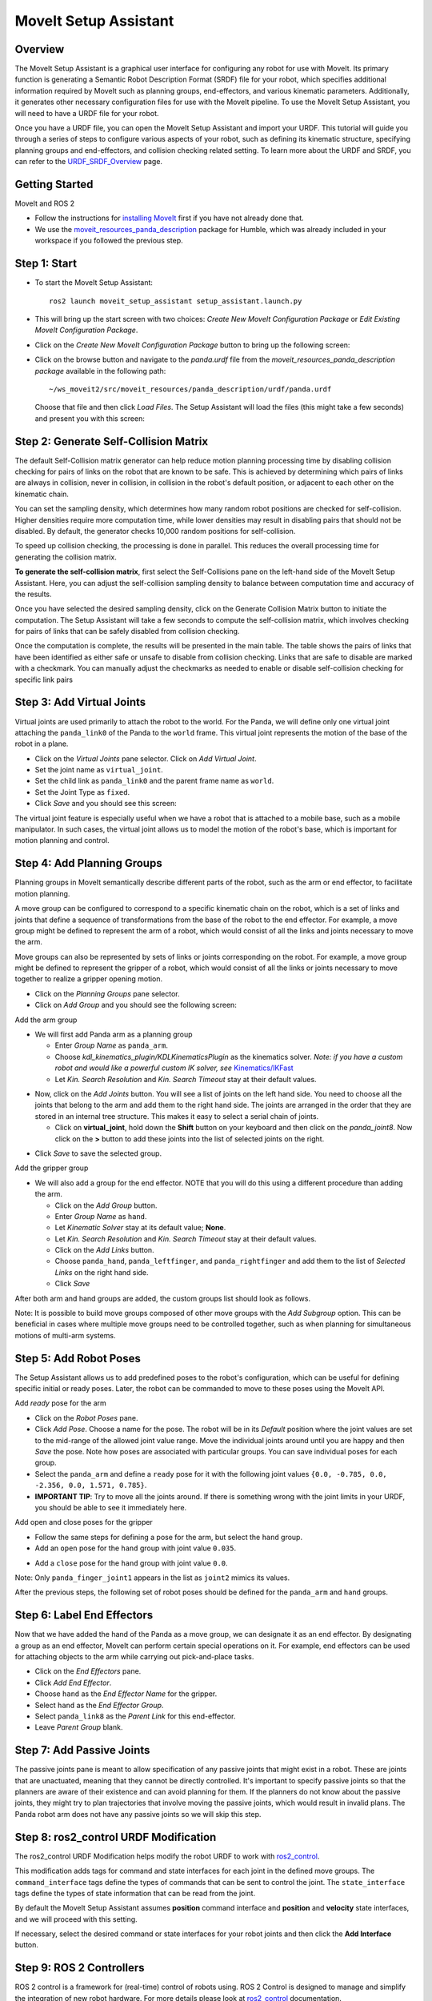 MoveIt Setup Assistant
========================

.. image:: setup_assistant_launch.png
   :width: 700px
   :align: center

Overview
--------
The MoveIt Setup Assistant is a graphical user interface for configuring any robot for use with MoveIt. Its primary function is generating a Semantic Robot Description Format (SRDF) file for your robot, which specifies additional information required by MoveIt such as planning groups, end-effectors, and various kinematic parameters. Additionally, it generates other necessary configuration files for use with the MoveIt pipeline.
To use the MoveIt Setup Assistant, you will need to have a URDF file for your robot.

Once you have a URDF file, you can open the MoveIt Setup Assistant and import your URDF. This tutorial will guide you through a series of steps to configure various aspects of your robot, such as defining its kinematic structure, specifying planning groups and end-effectors, and collision checking related setting. To learn more about the URDF and SRDF, you can refer to the `URDF_SRDF_Overview <https://moveit.picknik.ai/humble/doc/examples/urdf_srdf/urdf_srdf_tutorial.html#>`_ page.

Getting Started
---------------

MoveIt and ROS 2

* Follow the instructions for `installing MoveIt <https://moveit.picknik.ai/humble/doc/tutorials/getting_started/getting_started.html>`_
  first if you have not already done that.

* We use the `moveit_resources_panda_description <https://github.com/ros-planning/moveit_resources/tree/humble/panda_description/urdf>`_
  package for Humble, which was already included in your workspace if you followed the previous step.

Step 1: Start
-------------

* To start the MoveIt Setup Assistant: ::

   ros2 launch moveit_setup_assistant setup_assistant.launch.py

* This will bring up the start screen with two choices: *Create New
  MoveIt Configuration Package* or *Edit Existing MoveIt
  Configuration Package*.

* Click on the *Create New MoveIt Configuration Package* button to
  bring up the following screen:

.. image:: setup_assistant_create_package.png
   :width: 700px
   :align: center

* Click on the browse button and navigate to the *panda.urdf* file
  from the *moveit_resources_panda_description package* available in the following path: :: 
   
   ~/ws_moveit2/src/moveit_resources/panda_description/urdf/panda.urdf
   
   
  Choose that file and then click *Load Files*. The
  Setup Assistant will load the files (this might take a few seconds)
  and present you with this screen:

.. image:: setup_assistant_load_panda_urdf.png
   :width: 700px
   :align: center

Step 2: Generate Self-Collision Matrix
--------------------------------------

The default Self-Collision matrix generator can help reduce motion planning processing time
by disabling collision checking for pairs of links on the robot that are known to be safe.
This is achieved by determining which pairs of links are always in collision, never in collision,
in collision in the robot's default position, or adjacent to each other on the kinematic chain.

You can set the sampling density, which determines how many random robot positions are checked for self-collision.
Higher densities require more computation time, while lower densities may result in disabling pairs that should not be disabled.
By default, the generator checks 10,000 random positions for self-collision.

To speed up collision checking, the processing is done in parallel.
This reduces the overall processing time for generating the collision matrix.

**To generate the self-collision matrix**, first select the Self-Collisions pane on the left-hand side of the MoveIt Setup Assistant.
Here, you can adjust the self-collision sampling density to balance between computation time and accuracy of the results.

Once you have selected the desired sampling density, click on the Generate Collision Matrix button to initiate the computation.
The Setup Assistant will take a few seconds to compute the self-collision matrix, which involves checking for pairs of links that can be safely disabled from collision checking.

.. image:: collision_matrix/setup_assistant_panda_collision_matrix.png
   :width: 700px
   :align: center

Once the computation is complete, the results will be presented in the main table. The table shows the pairs of links that have been identified as either safe or unsafe to disable from collision checking.
Links that are safe to disable are marked with a checkmark. You can manually adjust the checkmarks as needed to enable or disable self-collision checking for specific link pairs

.. image:: collision_matrix/setup_assistant_panda_collision_matrix_done.png
   :width: 700px
   :align: center

Step 3: Add Virtual Joints
--------------------------
Virtual joints are used primarily to attach the robot to the world.
For the Panda, we will define only one virtual joint attaching the ``panda_link0``
of the Panda to the ``world`` frame. This virtual joint represents the motion of the base of the robot in a plane.


* Click on the *Virtual Joints* pane selector. Click on *Add Virtual Joint*.

* Set the joint name as ``virtual_joint``.

* Set the child link as ``panda_link0`` and the parent frame name as ``world``.

* Set the Joint Type as ``fixed``.

* Click *Save* and you should see this screen:

.. image:: setup_assistant_panda_virtual_joints.png
   :width: 700px
   :align: center

The virtual joint feature is especially useful when we have a robot that is attached to a mobile base,
such as a mobile manipulator. In such cases, the virtual joint allows us to model the motion
of the robot's base, which is important for motion planning and control.


Step 4: Add Planning Groups
---------------------------

Planning groups in MoveIt semantically describe different parts of the robot, 
such as the arm or end effector, to facilitate motion planning.

A move group can be configured to correspond to a specific kinematic chain on the robot,
which is a set of links and joints that define a sequence of transformations from the base of the robot to the end effector.
For example, a move group might be defined to represent the arm of a robot, which would consist of all the links and joints necessary to move the arm.

Move groups can also be represented by sets of links or joints corresponding on the robot.
For example, a move group might be defined to represent the gripper of a robot, which would consist of all the links or joints necessary to move together to realize a gripper opening motion.

* Click on the *Planning Groups* pane selector.

* Click on *Add Group* and you should see the following screen:

.. image:: planning_groups/setup_assistant_panda_planning_groups.png
   :width: 700px
   :align: center

Add the arm group

* We will first add Panda arm as a planning group

  * Enter *Group Name* as ``panda_arm``.

  * Choose *kdl_kinematics_plugin/KDLKinematicsPlugin* as the
    kinematics solver. *Note: if you have a custom robot and would
    like a powerful custom IK solver, see* `Kinematics/IKFast <https://moveit.picknik.ai/humble/doc/examples/ikfast/ikfast_tutorial.html>`_

  * Let *Kin. Search Resolution* and *Kin. Search Timeout* stay at
    their default values.

.. image:: planning_groups/setup_assistant_panda_arm_group.png
   :width: 700px
   :align: center

* Now, click on the *Add Joints* button. You will see a
  list of joints on the left hand side. You need to choose all the
  joints that belong to the arm and add them to the right hand
  side. The joints are arranged in the order that they are stored in
  an internal tree structure. This makes it easy to select a serial
  chain of joints.

  * Click on **virtual_joint**, hold down the **Shift**
    button on your keyboard and then click on the
    *panda_joint8*. Now click on the **>** button to add these
    joints into the list of selected joints on the right.

.. image:: planning_groups/setup_assistant_panda_arm_group_joints.png 
   :width: 700px
   :align: center

* Click *Save* to save the selected group.

.. image:: planning_groups/setup_assistant_panda_arm_group_saved.png
   :width: 700px
   :align: center

Add the gripper group

.. image:: planning_groups/setup_assistant_panda_hand_group.png
   :width: 700px
   :align: center

* We will also add a group for the end
  effector. NOTE that you will do this using a different procedure
  than adding the arm.

  * Click on the *Add Group* button.

  * Enter *Group Name* as ``hand``.

  * Let *Kinematic Solver* stay at its default value; **None**.

  * Let *Kin. Search Resolution* and *Kin. Search Timeout* stay at their default values.

  * Click on the *Add Links* button.

  * Choose ``panda_hand``, ``panda_leftfinger``, and ``panda_rightfinger`` and add them
    to the list of *Selected Links* on the right hand side.

  * Click *Save*

.. image:: planning_groups/setup_assistant_panda_hand_group_links.png 
   :width: 700px
   :align: center

After both arm and hand groups are added, the custom groups list should look as follows. 

.. image:: planning_groups/setup_assistant_panda_planning_groups_done.png
   :width: 700px
   :align: center


Note: It is possible to build move groups composed of other move groups with the *Add Subgroup* option.
This can be beneficial in cases where multiple move groups need to be controlled together, such as when planning for simultaneous motions of multi-arm systems.

Step 5: Add Robot Poses
-----------------------

The Setup Assistant allows us to add predefined poses to the robot's configuration, 
which can be useful for defining specific initial or ready poses. 
Later, the robot can be commanded to move to these poses using the MoveIt API.

Add *ready* pose for the arm 

* Click on the *Robot Poses* pane.

* Click *Add Pose*. Choose a name for the pose. The robot will be in
  its *Default* position where the joint values are set to the
  mid-range of the allowed joint value range. Move the individual
  joints around until you are happy and then *Save* the pose. Note
  how poses are associated with particular groups. You can save
  individual poses for each group.

* Select the ``panda_arm`` and define a ``ready`` pose for it with the following joint values ``{0.0, -0.785, 0.0, -2.356, 0.0, 1.571, 0.785}``.

* **IMPORTANT TIP**: Try to move all the joints around. If there is
  something wrong with the joint limits in your URDF, you should be able
  to see it immediately here.

.. image:: predefined_poses/setup_assistant_panda_predefined_arm_pose.png
   :width: 700px

Add open and close poses for the gripper

* Follow the same steps for defining a pose for the arm, but select the ``hand`` group. 

* Add an ``open`` pose for the ``hand`` group with joint value ``0.035``.

.. image:: predefined_poses/setup_assistant_panda_predefined_hand_open_pose.png
   :width: 700px

* Add a ``close`` pose for the ``hand`` group with joint value ``0.0``.

.. image:: predefined_poses/setup_assistant_panda_predefined_hand_close_pose.png
   :width: 700px

Note: Only ``panda_finger_joint1`` appears in the list as ``joint2`` mimics its values.

After the previous steps, the following set of robot poses should be defined for the ``panda_arm`` and ``hand`` groups.

.. image:: predefined_poses/setup_assistant_panda_predefined_poses_done.png
   :width: 700px

Step 6: Label End Effectors
---------------------------

Now that we have added the hand of the Panda as a move group, we can designate it
as an end effector. By designating a group as an end effector, MoveIt can perform certain special operations on it.
For example, end effectors can be used for attaching objects to the arm while carrying out pick-and-place tasks.

* Click on the *End Effectors* pane.

* Click *Add End Effector*.

* Choose ``hand`` as the *End Effector Name* for the gripper.

* Select ``hand`` as the *End Effector Group*.

* Select ``panda_link8`` as the *Parent Link* for this end-effector.

* Leave *Parent Group* blank.

.. image:: setup_assistant_panda_add_end_effector.png
   :width: 700px

Step 7: Add Passive Joints
--------------------------

The passive joints pane is meant to allow specification of any passive
joints that might exist in a robot. These are joints that are unactuated, 
meaning that they cannot be directly controlled. It's important to specify
passive joints so that the planners are aware of their existence and can avoid
planning for them. If the planners do not know about the passive joints, they 
might try to plan trajectories that involve moving the passive joints, which would
result in invalid plans. The Panda robot arm does not have any passive joints so we will skip this step.

Step 8: ros2_control URDF Modification
--------------------------------------

The ros2_control URDF Modification helps modify the robot URDF to work with 
`ros2_control <https://control.ros.org/master/index.html>`_.

This modification adds tags for command and state interfaces for each joint in the defined move groups. 
The ``command_interface`` tags define the types of commands that can be sent to control the joint.
The ``state_interface`` tags define the types of state information that can be read from the joint.

By default the MoveIt Setup Assistant assumes **position** command interface 
and **position** and **velocity** state interfaces, and we will proceed with this setting. 

.. image:: ros2_control/setup_assistant_ros2_control_tags.png
   :width: 700px

If necessary, select the desired command or state interfaces for your robot joints and 
then click the **Add Interface** button.

Step 9: ROS 2 Controllers
-------------------------

ROS 2 control is a framework for (real-time) control of robots using. 
ROS 2 Control is designed to manage and simplify the integration of new robot hardware. 
For more details please look at `ros2_control <https://control.ros.org/master/index.html>`_ documentation.

ROS 2 Controllers tab can be used to auto generate simulated controllers to actuate the robot joints.

.. image:: ros2_controllers/setup_assistant_ros2_controllers.png
   :width: 700px

Add the arm controllers

* Click on the *ROS 2 Controllers* pane selector.

* Click on *Add Controller* and you should see the following screen:

* We will first add Panda arm joint trajectory controller.

* Enter *Controller Name* as ``panda_arm_controller``.

* Choose **joint_trajectory_controller/JointTrajectoryController** as the controller type

.. image:: ros2_controllers/setup_assistant_panda_arm_ros2_controller_type.png
   :width: 700px

* Next, we need to choose this controller joints. Joints can be added individually or by move group.

* Now, click on Add Planning Group Joints.

* Choose ``panda_arm`` planning group to add all the joints in that group to the arm controller.

* Click *Save* to save the selected controller.
  
.. image:: ros2_controllers/setup_assistant_panda_arm_ros2_controller_group.png
   :width: 700px

Add the hand controllers

* Follow the same steps for the arm, but choose **position_controllers/GripperActionCOntroller** 

.. image:: ros2_controllers/setup_assistant_hand_ros2_controller_type.png
   :width: 700px

* Then, add the joints using the ``hand`` move group and save the controller.

.. image:: ros2_controllers/setup_assistant_hand_ros2_controller_group.png
   :width: 700px

After selecting the arm and hand controllers, the controllers list should be as follows

.. image:: ros2_controllers/setup_assistant_ros2_controllers_done.png
   :width: 700px

Step 10: MoveIt Controllers
---------------------------

MoveIt requires trajectory controllers with a ``FollowJointTrajectoryAction`` interface for 
executing planned trajectories. This interface sends the generated trajectory to the robot ROS 2 Controllers.

MoveIt Controllers pane can be used to auto-generate the controllers to be used by MoveIt controller manager. 
Ensure that the controller names match those configured in the previous ROS 2 controller step. 
The user interface for this step is similar to the previous one.

.. image:: moveit_controllers/setup_assistant_moveit_controllers.png
   :width: 700px

Add the arm MoveIt controllers

* Click on the MoveIt Controllers pane selector.

* Click on Add Controller to create a new arm controller.

* Enter Controller Name as ``panda_arm_controller``.

* Choose **FollowJointTrajectory** Controller Type. 

* Choose the controller joints with the ``panda_arm`` planning group.

.. image:: moveit_controllers/setup_assistant_panda_arm_moveit_controller_type.png
   :width: 700px


Add the hand MoveIt controllers

* Follow the same steps for the arm, but choose **Gripper Command** Controller Type. 
  
* Add the joints using the ``hand`` move group and save the controller.

.. image:: moveit_controllers/setup_assistant_hand_moveit_controller_type_gripper.png
   :width: 700px
  
After completing the previous steps, the MoveIt Controllers list for the arm and hand should appear as follows.

.. image:: moveit_controllers/setup_assistant_moveit_controllers_done_gripper.png
   :width: 700px

Step 11: Perception
-------------------

The Perception tab in the Setup Assistant is used to configure the settings 
for 3D sensors used by the robot. These settings are saved in a YAML configuration file named **sensors_3d.yaml**.

In case of **sensors_3d.yaml** was not needed, choose **None** and proceed to the next step.

.. image:: perception/setup_assistant_panda_3d_perception.png
   :width: 700px

To generate **point_cloud** configuration parameters:

.. image:: perception/setup_assistant_panda_3d_perception_point_cloud.png
   :width: 700px

For more details about those parameters please refer to the `perception pipeline tutorial <https://moveit.picknik.ai/humble/doc/examples/perception_pipeline/perception_pipeline_tutorial.html>`_.

Step 12: Launch Files
---------------------

In the *Launch Files* pane, you can view the list of launch files that will be generated. 
The default options are usually sufficient, but if you have specific requirements for your application, 
you can make changes as necessary. Click on each of the files to view a summary of their functionality.

.. image:: setup_assistant_launch_files.png
   :width: 700px

Step 13: Add Author Information
--------------------------------

Catkin requires author information for publishing purposes

* Click on the *Author Information* pane.
* Enter your name and email address.


Step 14: Generate Configuration Files
--------------------------------------

You are almost there. One last step - generating all the configuration
files that you will need to start using MoveIt.

* Click on the *Configuration Files* pane. Choose a location and
  name for the ROS 2 package that will be generated containing your new
  set of configuration files. Click browse, select a good
  location (for example, your ROS 2 workspace's src directory), click **Create Folder**, call it
  "panda_moveit_config", and click **Open**. All generated files will go directly into the
  directory you have chosen.

* Click on the *Generate Package* button. The Setup Assistant will
  now generate a set of launch and config files into the
  directory of your choice. All the generated files will appear in the
  files to be generated tab and you can click on each of them for a
  description of what they do.

.. image:: setup_assistant_done.png
   :width: 700px

Congratulations! You are now done generating the configuration files you need for MoveIt.

Build the panda_moveit_config package and run the demo
------------------------------------------------------
To build only the generated panda_moveit_config package and run the demo, follow these steps. ::

   cd ~/ws_moveit2
   colcon build --packages-select panda_moveit_config
   source install/setup.bash

Start the MoveIt demo to interactively plan and execute motions for the robot in RViz. :: 

   ros2 launch panda_moveit_config demo.launch.py

Check out this `brief YouTube video <https://youtu.be/CXeF5KRa55Y>`_ for an example of how to command the robot to move to the pre-defined ready pose and execute open and close motions on the hand.

What's Next
-----------

Get Started with MoveIt Motion Planning using RViz

* Learn how to use the generated configuration files to plan and visualize motion with MoveIt in RViz. 
  Check out the `MoveIt Quickstart in Rviz tutorial <https://moveit.picknik.ai/humble/doc/tutorials/quickstart_in_rviz/quickstart_in_rviz_tutorial.html>`_ for a step-by-step guide.

Write Your First C++ MoveIt Application

* Write your first C++ application using MoveIt with this `tutorial <https://moveit.picknik.ai/humble/doc/tutorials/your_first_project/your_first_project.html>`_, and familiarize yourself with the ``MoveGroupInterface`` and use it to plan, execute, and visualize motion plans for your robot from this `example <https://moveit.picknik.ai/humble/doc/examples/move_group_interface/move_group_interface_tutorial.html>`_. 

URDF vs SRDF: Understand the Differences

* See the `URDF and SRDF <https://moveit.picknik.ai/humble/doc/examples/urdf_srdf/urdf_srdf_tutorial.html>`_ page for more
  details on the components of the URDF and SRDF mentioned in this tutorial.

Setup IKFast Inverse Kinematics Solver

* A faster IK solver than the default KDL solver, but takes some
  additional steps to setup `Kinematics/IKFast <https://moveit.picknik.ai/humble/doc/examples/ikfast/ikfast_tutorial.html>`_
